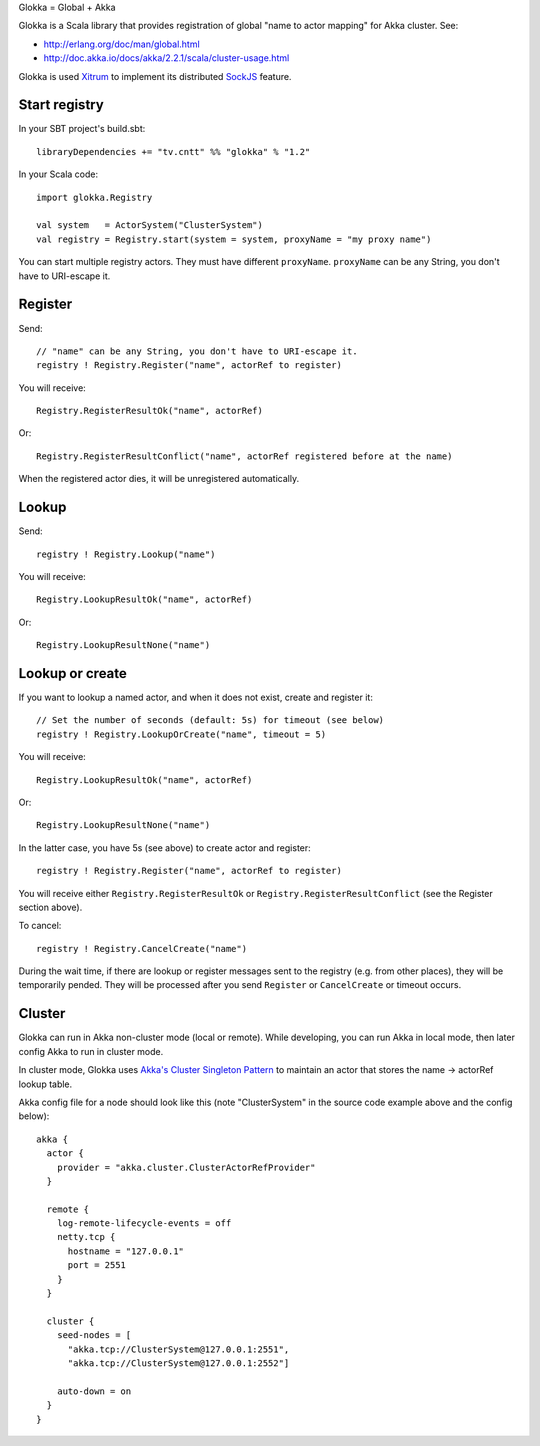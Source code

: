 Glokka = Global + Akka

Glokka is a Scala library that provides registration of global "name to actor
mapping" for Akka cluster. See:

* http://erlang.org/doc/man/global.html
* http://doc.akka.io/docs/akka/2.2.1/scala/cluster-usage.html

Glokka is used `Xitrum <http://ngocdaothanh.github.io/xitrum/>`_ to implement
its distributed `SockJS <https://github.com/sockjs/sockjs-client>`_ feature.

Start registry
--------------

In your SBT project's build.sbt:

::

  libraryDependencies += "tv.cntt" %% "glokka" % "1.2"

In your Scala code:

::

  import glokka.Registry

  val system   = ActorSystem("ClusterSystem")
  val registry = Registry.start(system = system, proxyName = "my proxy name")

You can start multiple registry actors. They must have different ``proxyName``.
``proxyName`` can be any String, you don't have to URI-escape it.

Register
--------

Send:

::

  // "name" can be any String, you don't have to URI-escape it.
  registry ! Registry.Register("name", actorRef to register)

You will receive:

::

  Registry.RegisterResultOk("name", actorRef)

Or:

::

  Registry.RegisterResultConflict("name", actorRef registered before at the name)

When the registered actor dies, it will be unregistered automatically.

Lookup
------

Send:

::

  registry ! Registry.Lookup("name")

You will receive:

::

  Registry.LookupResultOk("name", actorRef)

Or:

::

  Registry.LookupResultNone("name")

Lookup or create
----------------

If you want to lookup a named actor, and when it does not exist, create and
register it:

::

  // Set the number of seconds (default: 5s) for timeout (see below)
  registry ! Registry.LookupOrCreate("name", timeout = 5)

You will receive:

::

  Registry.LookupResultOk("name", actorRef)

Or:

::

  Registry.LookupResultNone("name")

In the latter case, you have 5s (see above) to create actor and register:

::

  registry ! Registry.Register("name", actorRef to register)

You will receive either ``Registry.RegisterResultOk`` or
``Registry.RegisterResultConflict`` (see the Register section above).

To cancel:

::

  registry ! Registry.CancelCreate("name")

During the wait time, if there are lookup or register messages sent to the registry
(e.g. from other places), they will be temporarily pended. They will be processed
after you send ``Register`` or ``CancelCreate`` or timeout occurs.

Cluster
-------

Glokka can run in Akka non-cluster mode (local or remote). While developing, you
can run Akka in local mode, then later config Akka to run in cluster mode.

In cluster mode, Glokka uses
`Akka's Cluster Singleton Pattern <http://doc.akka.io/docs/akka/2.2.1/contrib/cluster-singleton.html>`_
to maintain an actor that stores the name -> actorRef lookup table.

Akka config file for a node should look like this (note "ClusterSystem" in the
source code example above and the config below):

::

  akka {
    actor {
      provider = "akka.cluster.ClusterActorRefProvider"
    }

    remote {
      log-remote-lifecycle-events = off
      netty.tcp {
        hostname = "127.0.0.1"
        port = 2551
      }
    }

    cluster {
      seed-nodes = [
        "akka.tcp://ClusterSystem@127.0.0.1:2551",
        "akka.tcp://ClusterSystem@127.0.0.1:2552"]

      auto-down = on
    }
  }
